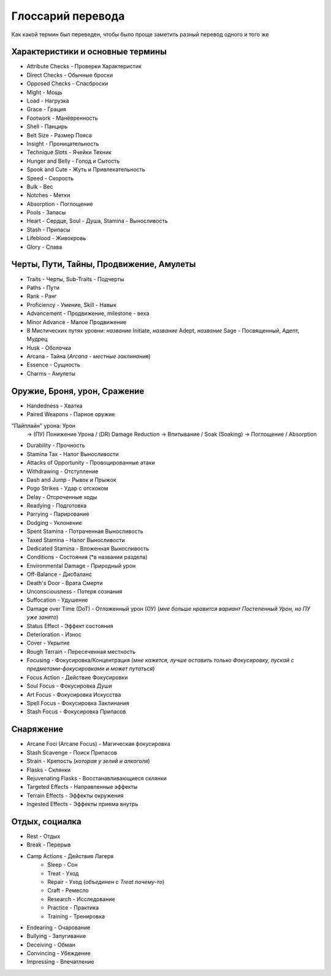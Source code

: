 .. _glossary:
Глоссарий перевода
================================
Как какой термин был переведен, чтобы было проще заметить разный перевод одного и того же

Характеристики и основные термины
------------------------------------

* Attribute Checks - Проверки Характеристик
* Direct Checks - Обычные броски
* Opposed Checks - Спасброски

* Might - Мощь
* Load - Нагрузка
* Grace - Грация
* Footwork - Манёвренность
* Shell - Панцирь
* Belt Size - Размер Пояса
* Insight - Проницательность
* Technique Slots - Ячейки Техник
* Hunger and Belly - Голод и Сытость
* Spook and Cute - Жуть и Привлекательность
* Speed - Скорость
* Bulk - Вес
* Notches - Метки
* Absorption - Поглощение

* Pools - Запасы
* Heart - Сердце, Soul - Душа, Stamina - Выносливость
* Stash - Припасы

* Lifeblood - Живокровь
* Glory - Слава

Черты, Пути, Тайны, Продвижение, Амулеты
-------------------------------------------

* Traits - Черты, Sub-Traits - Подчерты
* Paths - Пути
* Rank - Ранг
* Proficiency - Умение, Skill - Навык
* Advancement - Продвижение, milestone - веха
* Minor Advance - Малое Продвижение

* В Мистических путях уровни: *название* Initiate, *название* Adept, *название* Sage - Посвященный, Адепт, Мудрец
* Husk - Оболочка
* Arcana - Тайна (*Arcana - местные заклинания*)
* Essence - Сущность
* Charms - Амулеты
  
Оружие, Броня, урон, Сражение
--------------------------------

* Handedness - Хватка
* Paired Weapons - Парное оружие

"Пайплайн" урона: Урон
    -> (ПУ) Понижение Урона / (DR) Damage Reduction
    -> Впитывание / Soak (Soaking)
    -> Поглощение / Absorption

* Durability - Прочность

* Stamina Tax - Налог Выносливости
* Attacks of Opportunity - Провоцированные атаки
* Withdrawing - Отступление
* Dash and Jump - Рывок и Прыжок
* Pogo Strikes - Удар с отскоком
* Delay - Отсроченные ходы
* Readying - Подготовка
* Parrying - Парирование
* Dodging - Уклонение
  
* Spent Stamina - Потраченная Выносливость
* Taxed Stamina - Налог Выносливости
* Dedicated Stamina - Вложенная Выносливость
  
* Conditions - Состояния (*в названии раздела)
* Environmental Damage - Природный урон
* Off-Balance - Дисбаланс
* Death's Door - Врата Смерти
* Unconsciousness - Потеря сознания
* Suffocation - Удушение
* Damage over Time (DoT) - Отложенный урон (ОУ) (*мне больше нравится вариант Постепенный Урон, но ПУ уже занято*)
* Status Effect - Эффект состояния
* Deterioration - Износ
* Cover - Укрытие
* Rough Terrain - Пересеченная местность
  
* Focusing - Фокусировка/Концентрация (*мне кажется, лучше оставить только Фокусировку, пускай с предметами-фокусировками и может путаться*)
* Focus Action - Действие Фокусировки
* Soul Focus - Фокусировка Души
* Art Focus - Фокусировка Искусства
* Spell Focus - Фокусировка Заклинания
* Stash Focus - Фокусировка Припасов

Снаряжение
------------------

* Arcane Foci (Arcane Focus) - Магическая фокусировка
* Stash Scavenge - Поиск Припасов
* Strain - Крепость (*которая у зелий и алкоголя*)
* Flasks - Склянки
* Rejuvenating Flasks - Восстанавливающиеся склянки
* Targeted Effects - Направленные эффекты
* Terrain Effects - Эффекты окружения
* Ingested Effects - Эффекты приема внутрь
  
Отдых, социалка
-----------------

* Rest - Отдых
* Break - Перерыв
* Camp Actions - Действия Лагеря
    * Sleep - Сон
    * Treat - Уход
    * Repair - Уход (*объединен с Treat почему-то*)
    * Craft - Ремесло
    * Research - Исследование
    * Practice - Практика
    * Training - Тренировка
* Endearing - Очарование
* Bullying - Запугивание
* Deceiving - Обман
* Convincing - Убеждение
* Impressing - Впечатление